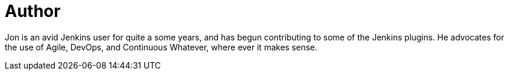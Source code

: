 = Author
:page-author_name: Jon Brohauge
:page-twitter: brohauge
:page-github: jonbrohauge
:page-authoravatar: ../../images/images/avatars/no_image.svg

Jon is an avid Jenkins user for quite a some years, and has begun contributing to some of the Jenkins plugins. He advocates for the use of Agile, DevOps, and Continuous Whatever, where ever it makes sense.
